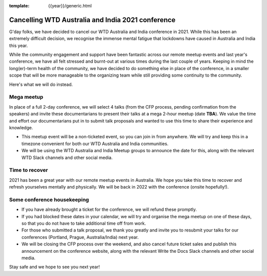 :template: {{year}}/generic.html

.. post:: August 25, 2021
   :tags: {{shortcode}}-{{year}}, announcement, conference

Cancelling WTD Australia and India 2021 conference
===================================================

G'day folks, we have decided to cancel our WTD Australia and India conference in 2021.
While this has been an extremely difficult decision, we recognise the immense mental fatigue that lockdowns have caused in Australia and India this year.

While the community engagement and support have been fantastic across our remote meetup events and last year's conference, we have all felt stressed and burnt-out at various times during the last couple of years.
Keeping in mind the long(er)-term health of the community, we have decided to do something else in place of the conference, in a smaller scope that will be more manageable to the organizing team while still providing some continuity to the community. 

Here's what we will do instead.

Mega meetup
------------

In place of a full 2-day conference, we will select 4 talks (from the CFP process, pending confirmation from the speakers) and invite these documentarians to present their talks at a mega 2-hour meetup (date **TBA**). 
We value the time and effort our documentarians put in to submit talk proposals and wanted to use this time to share their experience and knowledge.

* This meetup event will be a non-ticketed event, so you can join in from anywhere. We will try and keep this in a timezone convenient for both our WTD Australia and India communities.
* We will be using the WTD Australia and India Meetup groups to announce the date for this, along with the relevant WTD Slack channels and other social media.

Time to recover
----------------

2021 has been a great year with our remote meetup events in Australia.
We hope you take this time to recover and refresh yourselves mentally and physically.
We will be back in 2022 with the conference (onsite hopefully!).

Some conference housekeeping
-----------------------------

* If you have already brought a ticket for the conference, we will refund these promptly.
* If you had blocked these dates in your calendar, we will try and organise the mega meetup on one of these days, so that you do not have to take additional time off from work.
* For those who submitted a talk proposal, we thank you greatly and invite you to resubmit your talks for our conferences (Portland, Prague, Australia/India) next year.
* We will be closing the CFP process over the weekend, and also cancel future ticket sales and publish this announcement on the conference website, along with the relevant Write the Docs Slack channels and other social media.

Stay safe and we hope to see you next year!

